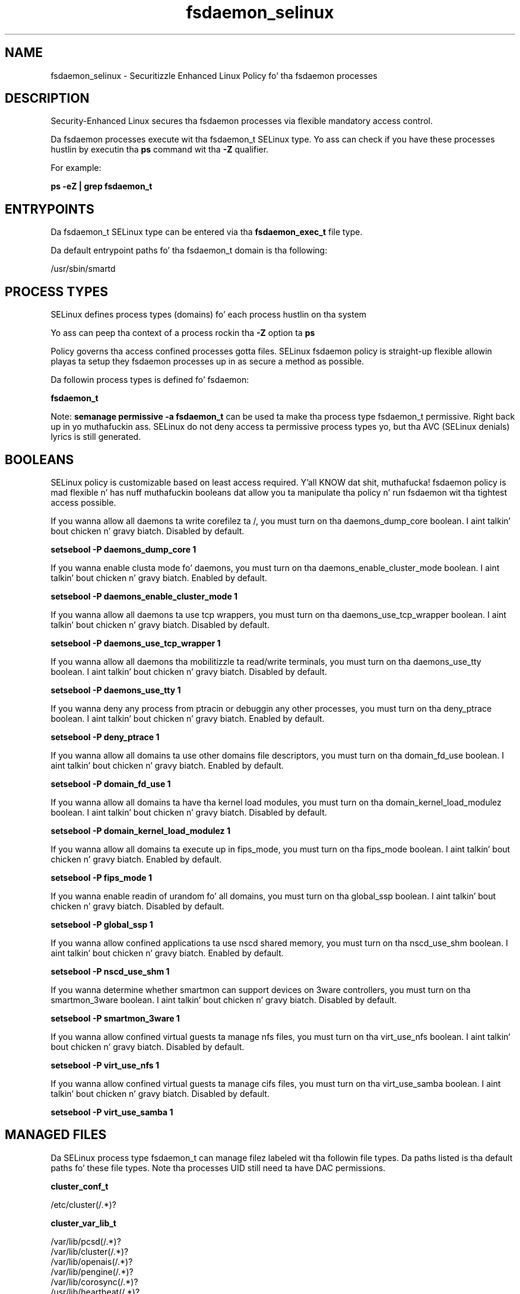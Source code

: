 .TH  "fsdaemon_selinux"  "8"  "14-12-02" "fsdaemon" "SELinux Policy fsdaemon"
.SH "NAME"
fsdaemon_selinux \- Securitizzle Enhanced Linux Policy fo' tha fsdaemon processes
.SH "DESCRIPTION"

Security-Enhanced Linux secures tha fsdaemon processes via flexible mandatory access control.

Da fsdaemon processes execute wit tha fsdaemon_t SELinux type. Yo ass can check if you have these processes hustlin by executin tha \fBps\fP command wit tha \fB\-Z\fP qualifier.

For example:

.B ps -eZ | grep fsdaemon_t


.SH "ENTRYPOINTS"

Da fsdaemon_t SELinux type can be entered via tha \fBfsdaemon_exec_t\fP file type.

Da default entrypoint paths fo' tha fsdaemon_t domain is tha following:

/usr/sbin/smartd
.SH PROCESS TYPES
SELinux defines process types (domains) fo' each process hustlin on tha system
.PP
Yo ass can peep tha context of a process rockin tha \fB\-Z\fP option ta \fBps\bP
.PP
Policy governs tha access confined processes gotta files.
SELinux fsdaemon policy is straight-up flexible allowin playas ta setup they fsdaemon processes up in as secure a method as possible.
.PP
Da followin process types is defined fo' fsdaemon:

.EX
.B fsdaemon_t
.EE
.PP
Note:
.B semanage permissive -a fsdaemon_t
can be used ta make tha process type fsdaemon_t permissive. Right back up in yo muthafuckin ass. SELinux do not deny access ta permissive process types yo, but tha AVC (SELinux denials) lyrics is still generated.

.SH BOOLEANS
SELinux policy is customizable based on least access required. Y'all KNOW dat shit, muthafucka!  fsdaemon policy is mad flexible n' has nuff muthafuckin booleans dat allow you ta manipulate tha policy n' run fsdaemon wit tha tightest access possible.


.PP
If you wanna allow all daemons ta write corefilez ta /, you must turn on tha daemons_dump_core boolean. I aint talkin' bout chicken n' gravy biatch. Disabled by default.

.EX
.B setsebool -P daemons_dump_core 1

.EE

.PP
If you wanna enable clusta mode fo' daemons, you must turn on tha daemons_enable_cluster_mode boolean. I aint talkin' bout chicken n' gravy biatch. Enabled by default.

.EX
.B setsebool -P daemons_enable_cluster_mode 1

.EE

.PP
If you wanna allow all daemons ta use tcp wrappers, you must turn on tha daemons_use_tcp_wrapper boolean. I aint talkin' bout chicken n' gravy biatch. Disabled by default.

.EX
.B setsebool -P daemons_use_tcp_wrapper 1

.EE

.PP
If you wanna allow all daemons tha mobilitizzle ta read/write terminals, you must turn on tha daemons_use_tty boolean. I aint talkin' bout chicken n' gravy biatch. Disabled by default.

.EX
.B setsebool -P daemons_use_tty 1

.EE

.PP
If you wanna deny any process from ptracin or debuggin any other processes, you must turn on tha deny_ptrace boolean. I aint talkin' bout chicken n' gravy biatch. Enabled by default.

.EX
.B setsebool -P deny_ptrace 1

.EE

.PP
If you wanna allow all domains ta use other domains file descriptors, you must turn on tha domain_fd_use boolean. I aint talkin' bout chicken n' gravy biatch. Enabled by default.

.EX
.B setsebool -P domain_fd_use 1

.EE

.PP
If you wanna allow all domains ta have tha kernel load modules, you must turn on tha domain_kernel_load_modulez boolean. I aint talkin' bout chicken n' gravy biatch. Disabled by default.

.EX
.B setsebool -P domain_kernel_load_modulez 1

.EE

.PP
If you wanna allow all domains ta execute up in fips_mode, you must turn on tha fips_mode boolean. I aint talkin' bout chicken n' gravy biatch. Enabled by default.

.EX
.B setsebool -P fips_mode 1

.EE

.PP
If you wanna enable readin of urandom fo' all domains, you must turn on tha global_ssp boolean. I aint talkin' bout chicken n' gravy biatch. Disabled by default.

.EX
.B setsebool -P global_ssp 1

.EE

.PP
If you wanna allow confined applications ta use nscd shared memory, you must turn on tha nscd_use_shm boolean. I aint talkin' bout chicken n' gravy biatch. Enabled by default.

.EX
.B setsebool -P nscd_use_shm 1

.EE

.PP
If you wanna determine whether smartmon can support devices on 3ware controllers, you must turn on tha smartmon_3ware boolean. I aint talkin' bout chicken n' gravy biatch. Disabled by default.

.EX
.B setsebool -P smartmon_3ware 1

.EE

.PP
If you wanna allow confined virtual guests ta manage nfs files, you must turn on tha virt_use_nfs boolean. I aint talkin' bout chicken n' gravy biatch. Disabled by default.

.EX
.B setsebool -P virt_use_nfs 1

.EE

.PP
If you wanna allow confined virtual guests ta manage cifs files, you must turn on tha virt_use_samba boolean. I aint talkin' bout chicken n' gravy biatch. Disabled by default.

.EX
.B setsebool -P virt_use_samba 1

.EE

.SH "MANAGED FILES"

Da SELinux process type fsdaemon_t can manage filez labeled wit tha followin file types.  Da paths listed is tha default paths fo' these file types.  Note tha processes UID still need ta have DAC permissions.

.br
.B cluster_conf_t

	/etc/cluster(/.*)?
.br

.br
.B cluster_var_lib_t

	/var/lib/pcsd(/.*)?
.br
	/var/lib/cluster(/.*)?
.br
	/var/lib/openais(/.*)?
.br
	/var/lib/pengine(/.*)?
.br
	/var/lib/corosync(/.*)?
.br
	/usr/lib/heartbeat(/.*)?
.br
	/var/lib/heartbeat(/.*)?
.br
	/var/lib/pacemaker(/.*)?
.br

.br
.B cluster_var_run_t

	/var/run/crm(/.*)?
.br
	/var/run/cman_.*
.br
	/var/run/rsctmp(/.*)?
.br
	/var/run/aisexec.*
.br
	/var/run/heartbeat(/.*)?
.br
	/var/run/cpglockd\.pid
.br
	/var/run/corosync\.pid
.br
	/var/run/rgmanager\.pid
.br
	/var/run/cluster/rgmanager\.sk
.br

.br
.B fsdaemon_tmp_t


.br
.B fsdaemon_var_lib_t

	/var/lib/smartmontools(/.*)?
.br

.br
.B fsdaemon_var_run_t

	/var/run/smartd\.pid
.br

.br
.B root_t

	/
.br
	/initrd
.br

.br
.B security_t

	/selinux
.br

.SH FILE CONTEXTS
SELinux requires filez ta have a extended attribute ta define tha file type.
.PP
Yo ass can peep tha context of a gangbangin' file rockin tha \fB\-Z\fP option ta \fBls\bP
.PP
Policy governs tha access confined processes gotta these files.
SELinux fsdaemon policy is straight-up flexible allowin playas ta setup they fsdaemon processes up in as secure a method as possible.
.PP

.PP
.B STANDARD FILE CONTEXT

SELinux defines tha file context types fo' tha fsdaemon, if you wanted to
store filez wit these types up in a gangbangin' finger-lickin' diffent paths, you need ta execute tha semanage command ta sepecify alternate labelin n' then use restorecon ta put tha labels on disk.

.B semanage fcontext -a -t fsdaemon_exec_t '/srv/fsdaemon/content(/.*)?'
.br
.B restorecon -R -v /srv/myfsdaemon_content

Note: SELinux often uses regular expressions ta specify labels dat match multiple files.

.I Da followin file types is defined fo' fsdaemon:


.EX
.PP
.B fsdaemon_exec_t
.EE

- Set filez wit tha fsdaemon_exec_t type, if you wanna transizzle a executable ta tha fsdaemon_t domain.


.EX
.PP
.B fsdaemon_initrc_exec_t
.EE

- Set filez wit tha fsdaemon_initrc_exec_t type, if you wanna transizzle a executable ta tha fsdaemon_initrc_t domain.


.EX
.PP
.B fsdaemon_tmp_t
.EE

- Set filez wit tha fsdaemon_tmp_t type, if you wanna store fsdaemon temporary filez up in tha /tmp directories.


.EX
.PP
.B fsdaemon_var_lib_t
.EE

- Set filez wit tha fsdaemon_var_lib_t type, if you wanna store tha fsdaemon filez under tha /var/lib directory.


.EX
.PP
.B fsdaemon_var_run_t
.EE

- Set filez wit tha fsdaemon_var_run_t type, if you wanna store tha fsdaemon filez under tha /run or /var/run directory.


.PP
Note: File context can be temporarily modified wit tha chcon command. Y'all KNOW dat shit, muthafucka!  If you wanna permanently chizzle tha file context you need ta use the
.B semanage fcontext
command. Y'all KNOW dat shit, muthafucka!  This will modify tha SELinux labelin database.  Yo ass will need ta use
.B restorecon
to apply tha labels.

.SH "COMMANDS"
.B semanage fcontext
can also be used ta manipulate default file context mappings.
.PP
.B semanage permissive
can also be used ta manipulate whether or not a process type is permissive.
.PP
.B semanage module
can also be used ta enable/disable/install/remove policy modules.

.B semanage boolean
can also be used ta manipulate tha booleans

.PP
.B system-config-selinux
is a GUI tool available ta customize SELinux policy settings.

.SH AUTHOR
This manual page was auto-generated using
.B "sepolicy manpage".

.SH "SEE ALSO"
selinux(8), fsdaemon(8), semanage(8), restorecon(8), chcon(1), sepolicy(8)
, setsebool(8)</textarea>

<div id="button">
<br/>
<input type="submit" name="translate" value="Tranzizzle Dis Shiznit" />
</div>

</form> 

</div>

<div id="space3"></div>
<div id="disclaimer"><h2>Use this to translate your words into gangsta</h2>
<h2>Click <a href="more.html">here</a> to learn more about Gizoogle</h2></div>

</body>
</html>

